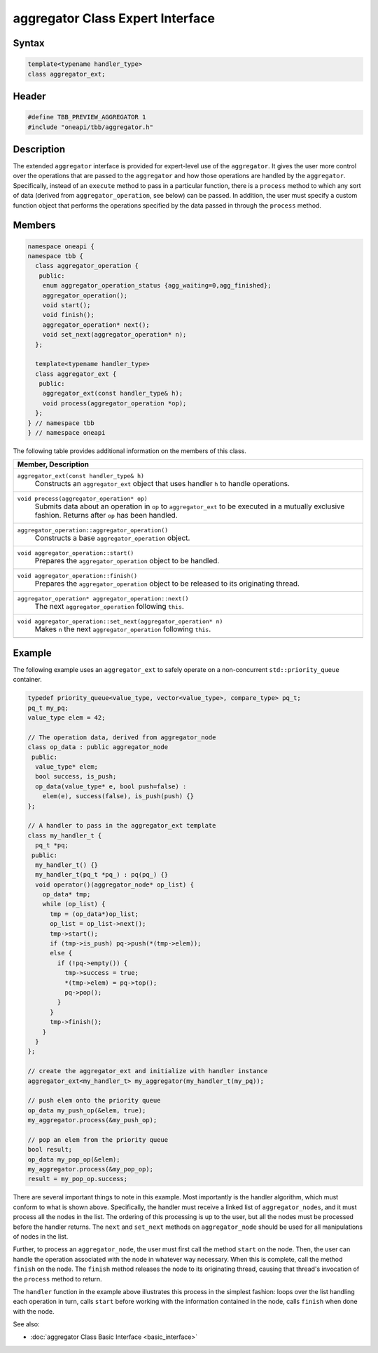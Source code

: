 .. SPDX-FileCopyrightText: 2019-2021 Intel Corporation
..
.. SPDX-License-Identifier: CC-BY-4.0

=================================
aggregator Class Expert Interface
=================================


Syntax
------

.. code:: cpp

   template<typename handler_type>
   class aggregator_ext;


Header
------

.. code:: cpp

   #define TBB_PREVIEW_AGGREGATOR 1
   #include "oneapi/tbb/aggregator.h"


Description
-----------

The extended ``aggregator`` interface is provided for expert-level use of the ``aggregator``.  
It gives the user more control over the operations that are passed to the ``aggregator`` and how those operations 
are handled by the ``aggregator``.  Specifically, instead of an ``execute`` method to pass in a 
particular function, there is a ``process`` method to which any sort of data (derived from ``aggregator_operation``, 
see below) can be passed.  In addition, the user must specify a custom function object that performs the operations specified 
by the data passed in through the ``process`` method.

Members
-------

.. code:: cpp

   namespace oneapi {
   namespace tbb {
     class aggregator_operation {
      public:
       enum aggregator_operation_status {agg_waiting=0,agg_finished};
       aggregator_operation();
       void start();
       void finish();
       aggregator_operation* next();
       void set_next(aggregator_operation* n);
     };
   
     template<typename handler_type>
     class aggregator_ext {
      public:
       aggregator_ext(const handler_type& h);
       void process(aggregator_operation *op);
     };
   } // namespace tbb
   } // namespace oneapi

The following table provides additional information on the
members of this class.

= ========================================================================================
\ Member, Description
==========================================================================================
\ ``aggregator_ext(const handler_type& h)``
  \
  Constructs an ``aggregator_ext`` object that uses 
  handler ``h`` to handle operations.
------------------------------------------------------------------------------------------
\ ``void process(aggregator_operation* op)``
  \
  Submits data about an operation in ``op`` to ``aggregator_ext`` 
  to be executed in a mutually exclusive fashion.  Returns after ``op`` has been handled.
------------------------------------------------------------------------------------------
\ ``aggregator_operation::aggregator_operation()``
  \
  Constructs a base ``aggregator_operation`` object.
------------------------------------------------------------------------------------------
\ ``void aggregator_operation::start()``
  \
  Prepares the ``aggregator_operation`` object to be handled.
------------------------------------------------------------------------------------------
\ ``void aggregator_operation::finish()``
  \
  Prepares the ``aggregator_operation`` object to be released to its originating thread.
------------------------------------------------------------------------------------------
\ ``aggregator_operation* aggregator_operation::next()``
  \
  The next ``aggregator_operation`` following ``this``.
------------------------------------------------------------------------------------------
\ ``void aggregator_operation::set_next(aggregator_operation* n)``
  \
  Makes ``n`` the next ``aggregator_operation`` following ``this``.
------------------------------------------------------------------------------------------
= ========================================================================================


Example
-------

The following example uses an ``aggregator_ext`` to safely operate on a non-concurrent ``std::priority_queue`` container.

.. code:: cpp

   typedef priority_queue<value_type, vector<value_type>, compare_type> pq_t;
   pq_t my_pq;
   value_type elem = 42;
   
   // The operation data, derived from aggregator_node
   class op_data : public aggregator_node
    public:
     value_type* elem;
     bool success, is_push;
     op_data(value_type* e, bool push=false) : 
       elem(e), success(false), is_push(push) {}
   };
   
   // A handler to pass in the aggregator_ext template
   class my_handler_t {
     pq_t *pq;
    public:
     my_handler_t() {}
     my_handler_t(pq_t *pq_) : pq(pq_) {}
     void operator()(aggregator_node* op_list) {
       op_data* tmp;
       while (op_list) {
         tmp = (op_data*)op_list;
         op_list = op_list->next();
         tmp->start();
         if (tmp->is_push) pq->push(*(tmp->elem));
         else {
           if (!pq->empty()) {
             tmp->success = true;
             *(tmp->elem) = pq->top();
             pq->pop();
           }
         }
         tmp->finish();
       }
     }
   };
   
   // create the aggregator_ext and initialize with handler instance
   aggregator_ext<my_handler_t> my_aggregator(my_handler_t(my_pq));
   
   // push elem onto the priority queue
   op_data my_push_op(&elem, true);
   my_aggregator.process(&my_push_op);
   
   // pop an elem from the priority queue
   bool result;
   op_data my_pop_op(&elem);
   my_aggregator.process(&my_pop_op);
   result = my_pop_op.success;

There are several important things to note in this example.  Most importantly is the handler 
algorithm, which must conform to what is shown above.  Specifically, the handler must receive a 
linked list of ``aggregator_nodes``, and it must process all the nodes in the list.  The ordering of 
this processing is up to the user, but all the nodes must be processed before the handler returns.  
The ``next`` and ``set_next`` methods on ``aggregator_node`` should be used 
for all manipulations of nodes in the list.

Further, to process an ``aggregator_node``, the user must first call the method ``start`` on the node.  
Then, the user can handle the operation associated with the node in whatever way necessary.  When 
this is complete, call the method ``finish`` on the node.  The ``finish`` method releases the 
node to its originating thread, causing that thread's invocation of the ``process`` method to return.

The ``handler`` function in the example above illustrates this process in the simplest fashion: 
loops over the list handling each operation in turn, calls ``start`` before working with the information 
contained in the node, calls ``finish`` when done with the node.

See also:

* :doc:`aggregator Class Basic Interface <basic_interface>`
